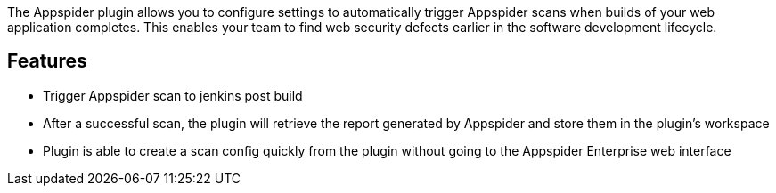 The Appspider plugin allows you to configure settings to automatically
trigger Appspider scans when builds of your web application completes.
This enables your team to find web security defects earlier in the
software development lifecycle.

[[AppspiderBuildScannerPlugin-Features]]
== Features

* Trigger Appspider scan to jenkins post build
* After a successful scan, the plugin will retrieve the report generated
by Appspider and store them in the plugin's workspace
* Plugin is able to create a scan config quickly from the plugin without
going to the Appspider Enterprise web interface
